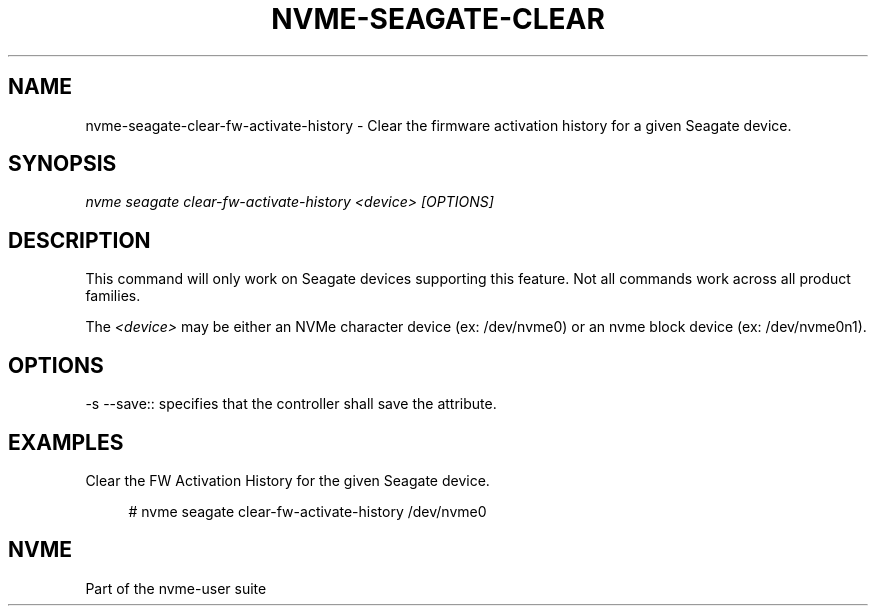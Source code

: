 '\" t
.\"     Title: nvme-seagate-clear-fw-activate-history
.\"    Author: [FIXME: author] [see http://www.docbook.org/tdg5/en/html/author]
.\" Generator: DocBook XSL Stylesheets vsnapshot <http://docbook.sf.net/>
.\"      Date: 07/25/2025
.\"    Manual: NVMe Manual
.\"    Source: NVMe
.\"  Language: English
.\"
.TH "NVME\-SEAGATE\-CLEAR" "1" "07/25/2025" "NVMe" "NVMe Manual"
.\" -----------------------------------------------------------------
.\" * Define some portability stuff
.\" -----------------------------------------------------------------
.\" ~~~~~~~~~~~~~~~~~~~~~~~~~~~~~~~~~~~~~~~~~~~~~~~~~~~~~~~~~~~~~~~~~
.\" http://bugs.debian.org/507673
.\" http://lists.gnu.org/archive/html/groff/2009-02/msg00013.html
.\" ~~~~~~~~~~~~~~~~~~~~~~~~~~~~~~~~~~~~~~~~~~~~~~~~~~~~~~~~~~~~~~~~~
.ie \n(.g .ds Aq \(aq
.el       .ds Aq '
.\" -----------------------------------------------------------------
.\" * set default formatting
.\" -----------------------------------------------------------------
.\" disable hyphenation
.nh
.\" disable justification (adjust text to left margin only)
.ad l
.\" -----------------------------------------------------------------
.\" * MAIN CONTENT STARTS HERE *
.\" -----------------------------------------------------------------
.SH "NAME"
nvme-seagate-clear-fw-activate-history \- Clear the firmware activation history for a given Seagate device\&.
.SH "SYNOPSIS"
.sp
.nf
\fInvme seagate clear\-fw\-activate\-history <device> [OPTIONS]\fR
.fi
.SH "DESCRIPTION"
.sp
This command will only work on Seagate devices supporting this feature\&. Not all commands work across all product families\&.
.sp
The \fI<device>\fR may be either an NVMe character device (ex: /dev/nvme0) or an nvme block device (ex: /dev/nvme0n1)\&.
.SH "OPTIONS"
.sp
\-s \-\-save:: specifies that the controller shall save the attribute\&.
.SH "EXAMPLES"
.sp
Clear the FW Activation History for the given Seagate device\&.
.sp
.if n \{\
.RS 4
.\}
.nf
# nvme seagate clear\-fw\-activate\-history /dev/nvme0
.fi
.if n \{\
.RE
.\}
.SH "NVME"
.sp
Part of the nvme\-user suite

